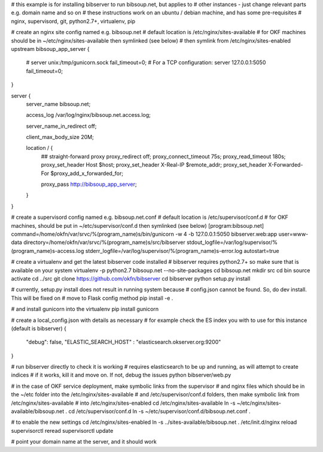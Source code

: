 # this example is for installing bibserver to run bibsoup.net, but applies to 
# other instances - just change relevant parts e.g. domain name and so on
# these instructions work on an ubuntu / debian machine, and has some pre-requisites
# nginx, supervisord, git, python2.7+, virtualenv, pip


# create an nginx site config named e.g. bibsoup.net
# default location is /etc/nginx/sites-available
# for OKF machines should be in ~/etc/nginx/sites-available then symlinked (see below)
# then symlink from /etc/nginx/sites-enabled
upstream bibsoup_app_server {
	# server unix:/tmp/gunicorn.sock fail_timeout=0;
	# For a TCP configuration:
	server 127.0.0.1:5050 fail_timeout=0;
}

server {
	server_name  bibsoup.net;

	access_log  /var/log/nginx/bibsoup.net.access.log;

	server_name_in_redirect  off;

	client_max_body_size 20M;

	location / {
		## straight-forward proxy
		proxy_redirect off;
	  	proxy_connect_timeout 75s;
	  	proxy_read_timeout 180s;
		proxy_set_header Host $host;
		proxy_set_header X-Real-IP $remote_addr;
		proxy_set_header X-Forwarded-For $proxy_add_x_forwarded_for;

		proxy_pass   http://bibsoup_app_server;
	}
}


# create a supervisord config named e.g. bibsoup.net.conf
# default location is /etc/supervisor/conf.d
# for OKF machines, should be put in ~/etc/supervisor/conf.d then symlinked (see below)
[program:bibsoup.net]
command=/home/okfn/var/srvc/%(program_name)s/bin/gunicorn -w 4 -b 127.0.0.1:5050 bibserver.web:app
user=www-data
directory=/home/okfn/var/srvc/%(program_name)s/src/bibserver
stdout_logfile=/var/log/supervisor/%(program_name)s-access.log
stderr_logfile=/var/log/supervisor/%(program_name)s-error.log
autostart=true


# create a virtualenv and get the latest bibserver code installed
# bibserver requires python2.7+ so make sure that is available on your system 
virtualenv -p python2.7 bibsoup.net --no-site-packages
cd bibsoup.net
mkdir src
cd bin
source activate
cd ../src
git clone https://github.com/okfn/bibserver
cd bibserver
python setup.py install


# currently, setup.py install does not result in running system because 
# config.json cannot be found. So, do dev install. This will be fixed on 
# move to Flask config method
pip install -e .


# and install gunicorn into the virtualenv
pip install gunicorn


# create a local_config.json with details as necessary
# for example check the ES index you with to use for this instance (default is bibserver)
{
    "debug": false,
    "ELASTIC_SEARCH_HOST" : "elasticsearch.okserver.org:9200"
}


# run bibserver directly to check it is working
# requires elasticsearch to be up and running, as will attempt to create indices
# if it works, kill it and move on. If not, debug the issues
python bibserver/web.py


# in the case of OKF service deployment, make symbolic links from the supervisor 
# and nginx files which should be in the ~/etc folder into the /etc/nginx/sites-available
# and /etc/supervisor/conf.d folders, then make symbolic link from /etc/nginx/sites-available
# into /etc/nginx/sites-enabled
cd /etc/nginx/sites-available
ln -s ~/etc/nginx/sites-available/bibsoup.net .
cd /etc/supervisor/conf.d
ln -s ~/etc/supervisor/conf.d/bibsoup.net.conf .


# to enable the new settings
cd /etc/nginx/sites-enabled
ln -s ../sites-available/bibsoup.net .
/etc/init.d/nginx reload
supervisorctl reread
supervisorctl update


# point your domain name at the server, and it should work
